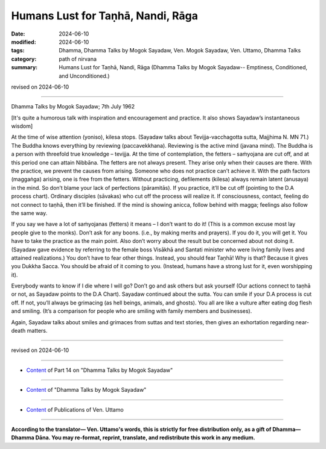 ============================================
Humans Lust for Taṇhā, Nandi, Rāga
============================================

:date: 2024-06-10
:modified: 2024-06-10
:tags: Dhamma, Dhamma Talks by Mogok Sayadaw, Ven. Mogok Sayadaw, Ven. Uttamo, Dhamma Talks
:category: path of nirvana
:summary: Humans Lust for Taṇhā, Nandi, Rāga (Dhamma Talks by Mogok Sayadaw-- Emptiness, Conditioned, and Unconditioned.)

revised on 2024-06-10

------

Dhamma Talks by Mogok Sayadaw; 7th July 1962

[It's quite a humorous talk with inspiration and encouragement and practice. It also shows Sayadaw’s instantaneous wisdom]

At the time of wise attention (yoniso), kilesa stops. (Sayadaw talks about Tevijja-vacchagotta sutta, Majjhima N. MN 71.) The Buddha knows everything by reviewing (paccavekkhana). Reviewing is the active mind (javana mind). The Buddha is a person with threefold true knowledge – tevijja. At the time of contemplation, the fetters – saṁyojana are cut off, and at this period one can attain Nibbāna. The fetters are not always present. They arise only when their causes are there. With the practice, we prevent the causes from arising. Someone who does not practice can’t achieve it. With the path factors (maggaṅga) arising, one is free from the fetters. Without practicing, defilements (kilesa) always remain latent (anusaya) in the mind. So don’t blame your lack of perfections (pāramitās). If you practice, it’ll be cut off (pointing to the D.A process chart). Ordinary disciples (sāvakas) who cut off the process will realize it. If consciousness, contact, feeling do not connect to taṇhā, then it’ll be finished. If the mind is showing anicca, follow behind with magga; feelings also follow the same way.

If you say we have a lot of saṁyojanas (fetters) it means – I don’t want to do it! (This is a common excuse most lay people give to the monks). Don’t ask for any boons. (i.e., by making merits and prayers). If you do it, you will get it. You have to take the practice as the main point. Also don’t worry about the result but be concerned about not doing it. (Sayadaw gave evidence by referring to the female boss Visākhā and Santati minister who were living family lives and attained realizations.) You don’t have to fear other things. Instead, you should fear Taṇhā! Why is that? Because it gives you Dukkha Sacca. You should be afraid of it coming to you. (Instead, humans have a strong lust for it, even worshipping it).

Everybody wants to know if I die where I will go? Don’t go and ask others but ask yourself (Our actions connect to taṇhā or not, as Sayadaw points to the D.A Chart). Sayadaw continued about the sutta. You can smile if your D.A process is cut off. If not, you’ll always be grimacing (as hell beings, animals, and ghosts). You all are like a vulture after eating dog flesh and smiling. (It’s a comparison for people who are smiling with family members and businesses).

Again, Sayadaw talks about smiles and grimaces from suttas and text stories, then gives an exhortation regarding near-death matters.

------

revised on 2024-06-10

------

- `Content <{filename}pt14-content-of-part14%zh.rst>`__ of Part 14 on "Dhamma Talks by Mogok Sayadaw"

------

- `Content <{filename}content-of-dhamma-talks-by-mogok-sayadaw%zh.rst>`__ of "Dhamma Talks by Mogok Sayadaw"

------

- `Content <{filename}../publication-of-ven-uttamo%zh.rst>`__ of Publications of Ven. Uttamo

------

**According to the translator— Ven. Uttamo's words, this is strictly for free distribution only, as a gift of Dhamma—Dhamma Dāna. You may re-format, reprint, translate, and redistribute this work in any medium.**

..
  2024-06-10 create rst, proofread by bhante Uttamo